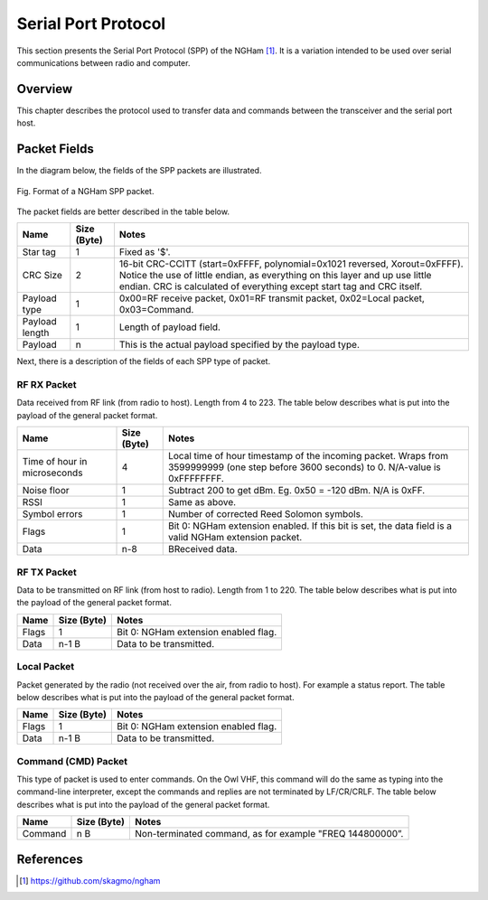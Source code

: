 ********************
Serial Port Protocol
********************

This section presents the Serial Port Protocol (SPP) of the NGHam [1]_. It is a variation intended to be used over serial communications between radio and computer.

Overview
========

This chapter describes the protocol used to transfer data and commands between the transceiver and the serial port host.

Packet Fields
=============

In the diagram below, the fields of the SPP packets are illustrated.

.. figure:: ngham-spp-pkt.png
      :width: 100%
      :align: center
      :alt: NGHam SPP packet format

      Fig. Format of a NGHam SPP packet.

The packet fields are better described in the table below.

+----------------+-----------------+-------------------------------------------------------------+
| **Name**       | **Size (Byte)** | **Notes**                                                   |
+================+=================+=============================================================+
| Star tag       |               1 | Fixed as '$'.                                               |
+----------------+-----------------+-------------------------------------------------------------+
| CRC Size       |               2 | 16-bit CRC-CCITT (start=0xFFFF, polynomial=0x1021 reversed, |
|                |                 | Xorout=0xFFFF). Notice the use of little endian, as         |
|                |                 | everything on this layer and up use little endian. CRC is   |
|                |                 | calculated of everything except start tag and CRC itself.   |
+----------------+-----------------+-------------------------------------------------------------+
| Payload type   |               1 | 0x00=RF receive packet, 0x01=RF transmit packet,            |
|                |                 | 0x02=Local packet, 0x03=Command.                            |
+----------------+-----------------+-------------------------------------------------------------+
| Payload length |               1 | Length of payload field.                                    |
+----------------+-----------------+-------------------------------------------------------------+
| Payload        |               n | This is the actual payload specified by the payload type.   |
+----------------+-----------------+-------------------------------------------------------------+

Next, there is a description of the fields of each SPP type of packet.

RF RX Packet
------------

Data received from RF link (from radio to host). Length from 4 to 223. The table below describes what is put into the payload of the general packet format.

+------------------------------+-----------------+------------------------------------------------------------+
| **Name**                     | **Size (Byte)** | **Notes**                                                  |
+==============================+=================+============================================================+
| Time of hour in microseconds |               4 | Local time of hour timestamp of the incoming packet.       |
|                              |                 | Wraps from 3599999999 (one step before 3600 seconds)       |
|                              |                 | to 0. N/A-value is 0xFFFFFFFF.                             |
+------------------------------+-----------------+------------------------------------------------------------+
| Noise floor                  |               1 | Subtract 200 to get dBm. Eg. 0x50 = -120 dBm. N/A is 0xFF. |
+------------------------------+-----------------+------------------------------------------------------------+
| RSSI                         |               1 | Same as above.                                             |
+------------------------------+-----------------+------------------------------------------------------------+
| Symbol errors                |               1 | Number of corrected Reed Solomon symbols.                  |
+------------------------------+-----------------+------------------------------------------------------------+
| Flags                        |               1 | Bit 0: NGHam extension enabled. If this bit is set, the    |
|                              |                 | data field is a valid NGHam extension packet.              |
+------------------------------+-----------------+------------------------------------------------------------+
| Data                         |             n-8 | BReceived data.                                            |
+------------------------------+-----------------+------------------------------------------------------------+

RF TX Packet
------------

Data to be transmitted on RF link (from host to radio). Length from 1 to 220. The table below describes what is put into the payload of the general packet format.

+----------+-----------------+--------------------------------------+
| **Name** | **Size (Byte)** | **Notes**                            |
+==========+=================+======================================+
| Flags    |               1 | Bit 0: NGHam extension enabled flag. |
+----------+-----------------+--------------------------------------+
| Data     |           n-1 B | Data to be transmitted.              |
+----------+-----------------+--------------------------------------+

Local Packet
------------

Packet generated by the radio (not received over the air, from radio to host). For example a status report. The table below describes what is put into the payload of the general packet format.

+----------+-----------------+--------------------------------------+
| **Name** | **Size (Byte)** | **Notes**                            |
+==========+=================+======================================+
| Flags    |               1 | Bit 0: NGHam extension enabled flag. |
+----------+-----------------+--------------------------------------+
| Data     |           n-1 B | Data to be transmitted.              |
+----------+-----------------+--------------------------------------+

Command (CMD) Packet
--------------------

This type of packet is used to enter commands. On the Owl VHF, this command will do the same as typing into the command-line interpreter, except the commands and replies are not terminated by LF/CR/CRLF. The table below describes what is put into the payload of the general packet format.

+----------+-----------------+----------------------------------------------------------+
| **Name** | **Size (Byte)** | **Notes**                                                |
+==========+=================+==========================================================+
| Command  |             n B | Non-terminated command, as for example "FREQ 144800000”. |
+----------+-----------------+----------------------------------------------------------+

References
==========

.. [1] https://github.com/skagmo/ngham
